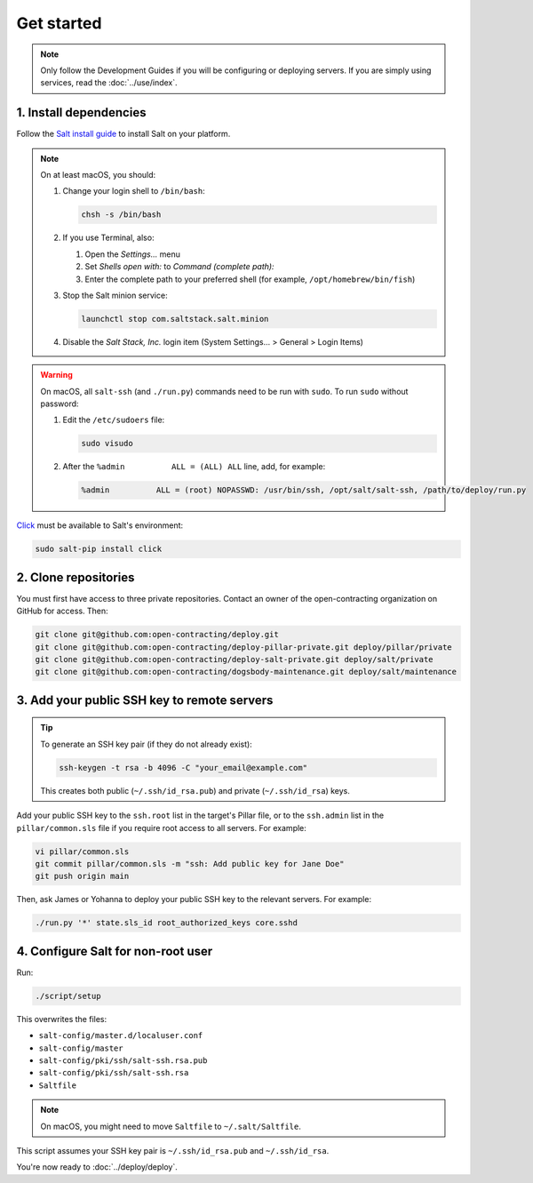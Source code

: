 Get started
===========

.. note::

   Only follow the Development Guides if you will be configuring or deploying servers. If you are simply using services, read the :doc:`../use/index`.

1. Install dependencies
-----------------------

Follow the `Salt install guide <https://docs.saltproject.io/salt/install-guide/en/latest/>`__ to install Salt on your platform.

.. note::

   On at least macOS, you should:

   #. Change your login shell to ``/bin/bash``:

      .. code-block:: bash

         chsh -s /bin/bash

   #. If you use Terminal, also:

      #. Open the *Settings...* menu
      #. Set *Shells open with:* to *Command (complete path):*
      #. Enter the complete path to your preferred shell (for example, ``/opt/homebrew/bin/fish``)

   #. Stop the Salt minion service:

      .. code-block:: bash

         launchctl stop com.saltstack.salt.minion

   #. Disable the *Salt Stack, Inc.* login item (System Settings... > General > Login Items)

.. warning::

   On macOS, all ``salt-ssh`` (and ``./run.py``) commands need to be run with ``sudo``. To run ``sudo`` without password:

   #. Edit the ``/etc/sudoers`` file:

      .. code-block:: bash

         sudo visudo

   #. After the ``%admin          ALL = (ALL) ALL`` line, add, for example:

      .. code-block:: none

         %admin          ALL = (root) NOPASSWD: /usr/bin/ssh, /opt/salt/salt-ssh, /path/to/deploy/run.py

`Click <https://click.palletsprojects.com/>`__ must be available to Salt's environment:

.. code-block:: bash

   sudo salt-pip install click

2. Clone repositories
---------------------

You must first have access to three private repositories. Contact an owner of the open-contracting organization on GitHub for access. Then:

.. code-block:: bash

   git clone git@github.com:open-contracting/deploy.git
   git clone git@github.com:open-contracting/deploy-pillar-private.git deploy/pillar/private
   git clone git@github.com:open-contracting/deploy-salt-private.git deploy/salt/private
   git clone git@github.com:open-contracting/dogsbody-maintenance.git deploy/salt/maintenance

.. _add-public-key:

3. Add your public SSH key to remote servers
--------------------------------------------

.. tip::

   To generate an SSH key pair (if they do not already exist):

   .. code-block:: bash

      ssh-keygen -t rsa -b 4096 -C "your_email@example.com"

   This creates both public (``~/.ssh/id_rsa.pub``) and private (``~/.ssh/id_rsa``) keys.

Add your public SSH key to the ``ssh.root`` list in the target's Pillar file, or to the ``ssh.admin`` list in the ``pillar/common.sls`` file if you require root access to all servers. For example:

.. code-block:: bash

   vi pillar/common.sls
   git commit pillar/common.sls -m "ssh: Add public key for Jane Doe"
   git push origin main

Then, ask James or Yohanna to deploy your public SSH key to the relevant servers. For example:

.. code-block:: bash

   ./run.py '*' state.sls_id root_authorized_keys core.sshd

4. Configure Salt for non-root user
-----------------------------------

Run:

.. code-block:: bash

   ./script/setup

This overwrites the files:

-  ``salt-config/master.d/localuser.conf``
-  ``salt-config/master``
-  ``salt-config/pki/ssh/salt-ssh.rsa.pub``
-  ``salt-config/pki/ssh/salt-ssh.rsa``
-  ``Saltfile``

.. note::

   On macOS, you might need to move ``Saltfile`` to ``~/.salt/Saltfile``.

This script assumes your SSH key pair is ``~/.ssh/id_rsa.pub`` and ``~/.ssh/id_rsa``.

You're now ready to :doc:`../deploy/deploy`.

